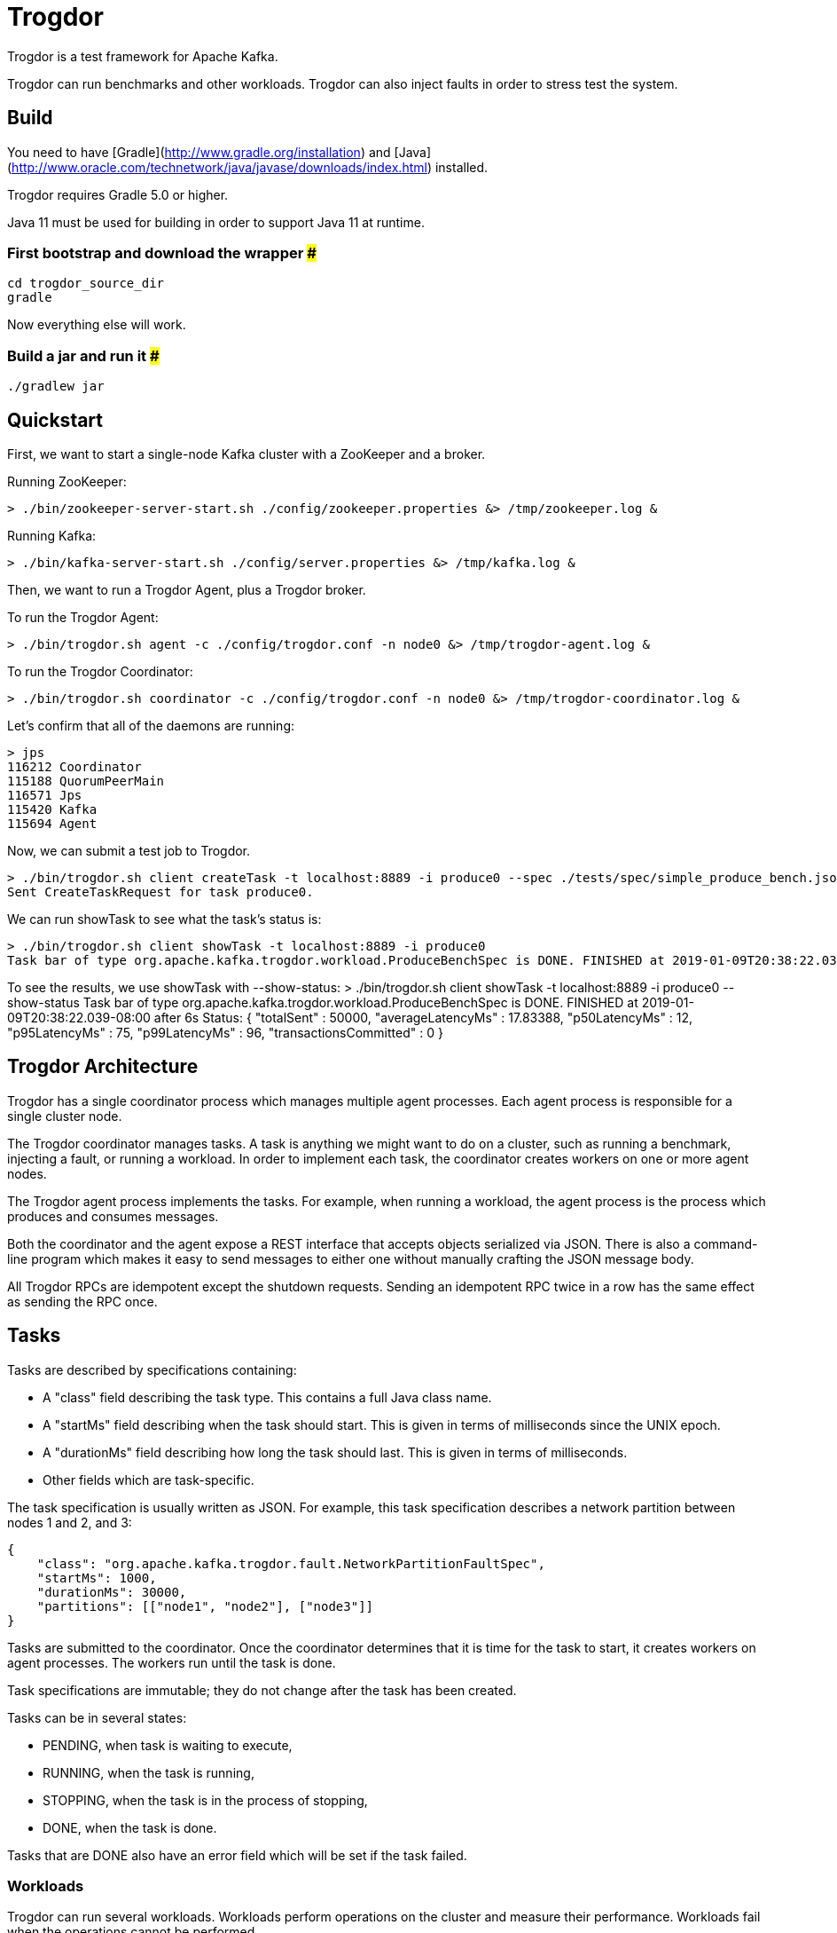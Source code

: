 = Trogdor

Trogdor is a test framework for Apache Kafka.

Trogdor can run benchmarks and other workloads. Trogdor can also inject faults in order to stress test the system.

== Build

You need to have [Gradle](http://www.gradle.org/installation) and [Java](http://www.oracle.com/technetwork/java/javase/downloads/index.html) installed.

Trogdor requires Gradle 5.0 or higher.

Java 11 must be used for building in order to support Java 11 at runtime.

=== First bootstrap and download the wrapper ###
    cd trogdor_source_dir
    gradle

Now everything else will work.

=== Build a jar and run it ###
    ./gradlew jar

== Quickstart

First, we want to start a single-node Kafka cluster with a ZooKeeper and a broker.

Running ZooKeeper:

    > ./bin/zookeeper-server-start.sh ./config/zookeeper.properties &> /tmp/zookeeper.log &

Running Kafka:

    > ./bin/kafka-server-start.sh ./config/server.properties &> /tmp/kafka.log &

Then, we want to run a Trogdor Agent, plus a Trogdor broker.

To run the Trogdor Agent:

    > ./bin/trogdor.sh agent -c ./config/trogdor.conf -n node0 &> /tmp/trogdor-agent.log &

To run the Trogdor Coordinator:

    > ./bin/trogdor.sh coordinator -c ./config/trogdor.conf -n node0 &> /tmp/trogdor-coordinator.log &

Let's confirm that all of the daemons are running:

    > jps
    116212 Coordinator
    115188 QuorumPeerMain
    116571 Jps
    115420 Kafka
    115694 Agent

Now, we can submit a test job to Trogdor.

    > ./bin/trogdor.sh client createTask -t localhost:8889 -i produce0 --spec ./tests/spec/simple_produce_bench.json
    Sent CreateTaskRequest for task produce0.

We can run showTask to see what the task's status is:

    > ./bin/trogdor.sh client showTask -t localhost:8889 -i produce0
    Task bar of type org.apache.kafka.trogdor.workload.ProduceBenchSpec is DONE. FINISHED at 2019-01-09T20:38:22.039-08:00 after 6s

To see the results, we use showTask with --show-status:
    > ./bin/trogdor.sh client showTask -t localhost:8889 -i produce0 --show-status
    Task bar of type org.apache.kafka.trogdor.workload.ProduceBenchSpec is DONE. FINISHED at 2019-01-09T20:38:22.039-08:00 after 6s
    Status: {
      "totalSent" : 50000,
      "averageLatencyMs" : 17.83388,
      "p50LatencyMs" : 12,
      "p95LatencyMs" : 75,
      "p99LatencyMs" : 96,
      "transactionsCommitted" : 0
    }

== Trogdor Architecture

Trogdor has a single coordinator process which manages multiple agent processes.  Each agent process is responsible for a single cluster node.

The Trogdor coordinator manages tasks.  A task is anything we might want to do on a cluster, such as running a benchmark, injecting a fault, or running a workload.  In order to implement each task, the coordinator creates workers on one or more agent nodes.

The Trogdor agent process implements the tasks.  For example, when running a workload, the agent process is the process which produces and consumes messages.

Both the coordinator and the agent expose a REST interface that accepts objects serialized via JSON.  There is also a command-line program which makes it easy to send messages to either one without manually crafting the JSON message body.

All Trogdor RPCs are idempotent except the shutdown requests.  Sending an idempotent RPC twice in a row has the same effect as sending the RPC once.

== Tasks

Tasks are described by specifications containing:

* A "class" field describing the task type.  This contains a full Java class name.
* A "startMs" field describing when the task should start.  This is given in terms of milliseconds since the UNIX epoch.
* A "durationMs" field describing how long the task should last.  This is given in terms of milliseconds.
* Other fields which are task-specific.

The task specification is usually written as JSON.  For example, this task specification describes a network partition between nodes 1 and 2, and 3:

    {
        "class": "org.apache.kafka.trogdor.fault.NetworkPartitionFaultSpec",
        "startMs": 1000,
        "durationMs": 30000,
        "partitions": [["node1", "node2"], ["node3"]]
    }

Tasks are submitted to the coordinator.  Once the coordinator determines that it is time for the task to start, it creates workers on agent processes.  The workers run until the task is done.

Task specifications are immutable; they do not change after the task has been created.

Tasks can be in several states:

* PENDING, when task is waiting to execute,
* RUNNING, when the task is running,
* STOPPING, when the task is in the process of stopping,
* DONE, when the task is done.

Tasks that are DONE also have an error field which will be set if the task failed.

=== Workloads

Trogdor can run several workloads.  Workloads perform operations on the cluster and measure their performance.  Workloads fail when the operations cannot be performed.

==== ProduceBench
ProduceBench starts a Kafka producer on a single agent node, producing to several partitions.  The workload measures the average produce latency, as well as the median, 95th percentile, and 99th percentile latency.
It can be configured to use a transactional producer which can commit transactions based on a set time interval or number of messages.

==== RoundTripWorkload
RoundTripWorkload tests both production and consumption.  The workload starts a Kafka producer and consumer on a single node.  The consumer will read back the messages that were produced by the producer.

==== ConsumeBench
ConsumeBench starts one or more Kafka consumers on a single agent node. Depending on the passed in configuration (see ConsumeBenchSpec), the consumers either subscribe to a set of topics (leveraging consumer group functionality and dynamic partition assignment) or manually assign partitions to themselves.
The workload measures the average produce latency, as well as the median, 95th percentile, and 99th percentile latency.

=== Faults

Trogdor can run several faults which deliberately break something in the cluster.

==== ProcessStopFault
ProcessStopFault stops a process by sending it a SIGSTOP signal.  When the fault ends, the process is resumed with SIGCONT.

==== NetworkPartitionFault
NetworkPartitionFault sets up an artificial network partition between one or more sets of nodes.  Currently, this is implemented using iptables.  The iptables rules are set up on the outbound traffic from the affected nodes.  Therefore, the affected nodes should still be reachable from outside the cluster.

== Exec Mode

Sometimes, you just want to run a test quickly on a single node.  In this case, you can use "exec mode."  This mode allows you to run a single Trogdor Agent without a Coordinator.

When using exec mode, you must pass in a Task specification to use.  The Agent will try to start this task.

For example:

    > ./bin/trogdor.sh agent -n node0 -c ./config/trogdor.conf --exec ./tests/spec/simple_produce_bench.json

When using exec mode, the Agent will exit once the task is complete.
